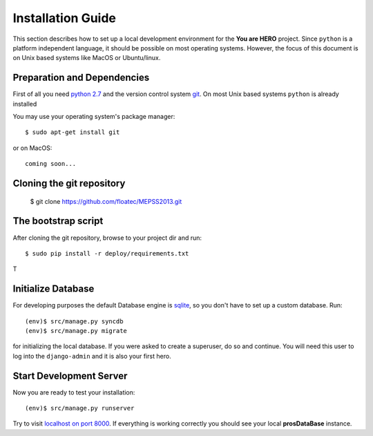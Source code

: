 ==================
Installation Guide
==================

This section describes how to set up a local development environment for the **You are HERO** project.
Since ``python`` is a platform independent language, it should be possible on most operating systems.
However, the focus of this document is on Unix based systems like MacOS or Ubuntu/linux.

Preparation and Dependencies
============================

First of all you need `python 2.7 <http://www.python.org/download/>`_ and
the version control system `git <http://git-scm.com/book/en/Getting-Started-Installing-Git>`_.
On most Unix based systems ``python`` is already installed

You may use your operating system's package manager::

   $ sudo apt-get install git


or on MacOS::

   coming soon...

Cloning the git repository
==========================

    $ git clone https://github.com/floatec/MEPSS2013.git


The bootstrap script
====================

After cloning the git repository, browse to your project dir and run::

    $ sudo pip install -r deploy/requirements.txt



T



Initialize Database
===================

For developing purposes the default Database engine is `sqlite <http://www.sqlite.org/docs.html>`_,
so you don't have to set up a custom database. Run::

    (env)$ src/manage.py syncdb
    (env)$ src/manage.py migrate

for initializing the local database. If you were asked to create a superuser, do so and continue.
You will need this user to log into the ``django-admin`` and it is also your first hero.

Start Development Server
========================

Now you are ready to test your installation::

    (env)$ src/manage.py runserver

Try to visit `localhost on port 8000 <http://localhost:8000>`_. If everything is
working correctly you should see your local **prosDataBase** instance.

